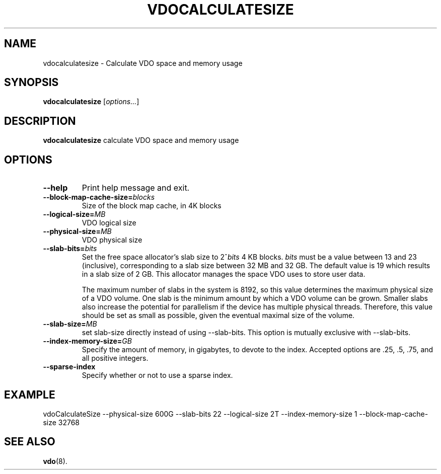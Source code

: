.TH VDOCALCULATESIZE 8 "2025-02-24" "Red Hat" \" -*- nroff -*-
.SH NAME
vdocalculatesize \- Calculate VDO space and memory usage
.SH SYNOPSIS
.B vdocalculatesize
.RI [ options... ]
.SH DESCRIPTION
.B vdocalculatesize
calculate VDO space and memory usage
.PP
.SH OPTIONS
.TP
.B \-\-help
Print help message and exit.
.TP
.B \-\-block-map-cache-size=\fIblocks\fP
Size of the block map cache, in 4K blocks
.TP
.B \-\-logical-size=\fIMB\fP
VDO logical size
.TP
.B \-\-physical-size=\fIMB\fP
VDO physical size
.TP
.B \-\-slab\-bits=\fIbits\fP
Set the free space allocator's slab size to 2^\fIbits\fP 4 KB blocks.
\fIbits\fP must be a value between 13 and 23 (inclusive),
corresponding to a slab size between 32 MB and 32 GB. The default
value is 19 which results in a slab size of 2 GB. This allocator
manages the space VDO uses to store user data.

The maximum number of slabs in the system is 8192, so this value
determines the maximum physical size of a VDO volume. One slab is
the minimum amount by which a VDO volume can be grown. Smaller
slabs also increase the potential for parallelism if the device
has multiple physical threads. Therefore, this value should be set
as small as possible, given the eventual maximal size of the
volume.
.TP
.B \-\-slab-size=\fIMB\fP
set slab-size directly instead of using --slab-bits. This option is
mutually exclusive with --slab-bits.
.TP
.B \-\-index-memory-size=\fIGB\fP
Specify the amount of memory, in gigabytes, to devote to the
index. Accepted options are .25, .5, .75, and all positive
integers.
.TP
.B \-\-sparse-index
Specify whether or not to use a sparse index.
.PP
.SH EXAMPLE
.nf
vdoCalculateSize --physical-size 600G --slab-bits 22 --logical-size 2T --index-memory-size 1 --block-map-cache-size 32768
.fi
.\" .SH NOTES
.SH SEE ALSO
.BR vdo (8).
